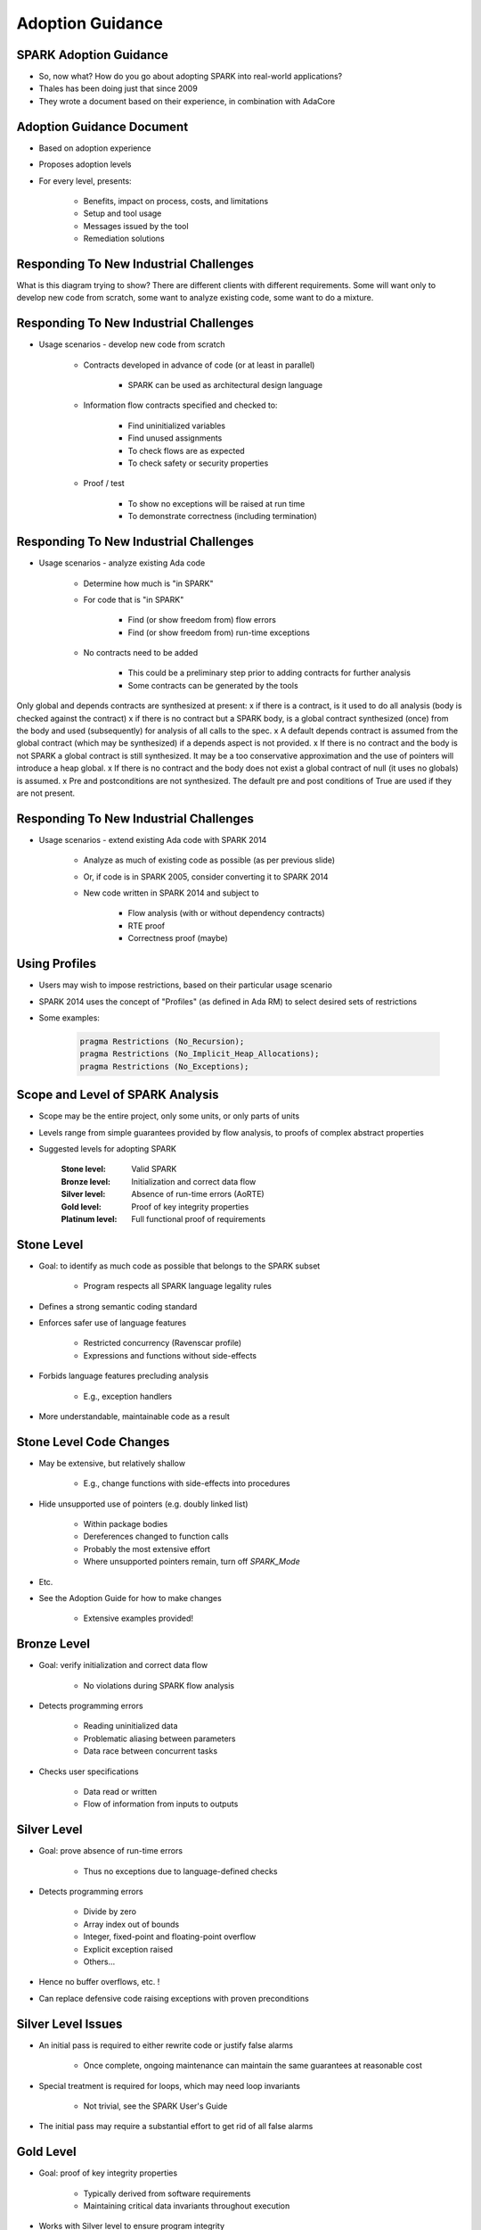 
*******************
Adoption Guidance
*******************

-------------------------
SPARK Adoption Guidance
-------------------------

* So, now what? How do you go about adopting SPARK into real-world applications?
* Thales has been doing just that since 2009
* They wrote a document based on their experience, in combination with AdaCore

----------------------------
Adoption Guidance Document
----------------------------

.. container:: columns

 .. container:: column

    * Based on adoption experience
    * Proposes adoption levels
    * For every level, presents:

       - Benefits, impact on process, costs, and limitations
       - Setup and tool usage
       - Messages issued by the tool
       - Remediation solutions

 .. container:: column

    .. image:: thales_adoption_manual.png
       :width: 100%

-----------------------------------------
Responding To New Industrial Challenges
-----------------------------------------

.. image:: when_to_switch_to_spark.png

.. container:: speakernote

   What is this diagram trying to show?
   There are different clients with different requirements.
   Some will want only to develop new code from scratch, some want to analyze existing code, some want to do a mixture.

-----------------------------------------
Responding To New Industrial Challenges
-----------------------------------------

* Usage scenarios - develop new code from scratch

   - Contracts developed in advance of code (or at least in parallel)

      + SPARK can be used as architectural design language

   - Information flow contracts specified and checked to:

      + Find uninitialized variables
      + Find unused assignments
      + To check flows are as expected
      + To check safety or security properties

   - Proof / test

      + To show no exceptions will be raised at run time
      + To demonstrate correctness (including termination)

-----------------------------------------
Responding To New Industrial Challenges
-----------------------------------------

* Usage scenarios - analyze existing Ada code

   - Determine how much is "in SPARK"
   - For code that is "in SPARK"

      + Find (or show freedom from) flow errors
      + Find (or show freedom from) run-time exceptions

   - No contracts need to be added

      + This could be a preliminary step prior to adding contracts for further analysis
      + Some contracts can be generated by the tools

.. container:: speakernote

   Only global and depends contracts are synthesized at present:
   x if there is a contract, is it used to do all analysis (body is checked against the contract)
   x if there is no contract but a SPARK body, is a global contract synthesized (once) from the body and used (subsequently) for analysis of all calls to the spec.
   x  A default depends contract is assumed from the global contract (which may be synthesized) if a depends aspect is not provided.
   x If there is no contract and the body is not SPARK a global contract is still synthesized.  It may be a too conservative approximation and the use of pointers will introduce a heap global.
   x If there is no contract and the body does not exist a global contract of null (it uses no globals) is assumed.
   x Pre and postconditions are not synthesized.  The default pre and post conditions of True are used if they are not present.

-----------------------------------------
Responding To New Industrial Challenges
-----------------------------------------

* Usage scenarios - extend existing Ada code with SPARK 2014

   - Analyze as much of existing code as possible (as per previous slide)
   - Or, if code is in SPARK 2005, consider converting it to SPARK 2014
   - New code written in SPARK 2014 and subject to

      + Flow analysis (with or without dependency contracts)

      + RTE proof

      + Correctness proof (maybe)

----------------
Using Profiles
----------------

* Users may wish to impose restrictions, based on their particular usage scenario
* SPARK 2014 uses the concept of "Profiles" (as defined in Ada RM) to select desired sets of restrictions
* Some examples:

   .. code:: Ada

      pragma Restrictions (No_Recursion);
      pragma Restrictions (No_Implicit_Heap_Allocations);
      pragma Restrictions (No_Exceptions);

-----------------------------------
Scope and Level of SPARK Analysis
-----------------------------------

* Scope may be the entire project, only some units, or only parts of units
* Levels range from simple guarantees provided by flow analysis, to proofs of complex abstract properties
* Suggested levels for adopting SPARK

   :Stone level: Valid SPARK
   :Bronze level: Initialization and correct data flow
   :Silver level: Absence of run-time errors (AoRTE)
   :Gold level: Proof of key integrity properties
   :Platinum level: Full functional proof of requirements

-------------
Stone Level
-------------

* Goal: to identify as much code as possible that belongs to the SPARK subset

   - Program respects all SPARK language legality rules

* Defines a strong semantic coding standard
* Enforces safer use of language features

   - Restricted concurrency (Ravenscar profile)
   - Expressions and functions without side-effects

* Forbids language features precluding analysis

   - E.g., exception handlers

* More understandable, maintainable code as a result

--------------------------
Stone Level Code Changes
--------------------------

* May be extensive, but relatively shallow

   - E.g., change functions with side-effects into procedures

* Hide unsupported use of pointers (e.g. doubly linked list)

   - Within package bodies
   - Dereferences changed to function calls
   - Probably the most extensive effort
   - Where unsupported pointers remain, turn off `SPARK_Mode`

* Etc.
* See the Adoption Guide for how to make changes

   - Extensive examples provided!

--------------
Bronze Level
--------------

* Goal: verify initialization and correct data flow

   - No violations during SPARK flow analysis

* Detects programming errors

   - Reading uninitialized data
   - Problematic aliasing between parameters
   - Data race between concurrent tasks

* Checks user specifications

   - Data read or written
   - Flow of information from inputs to outputs

--------------
Silver Level
--------------

* Goal: prove absence of run-time errors

   - Thus no exceptions due to language-defined checks

* Detects programming errors

   - Divide by zero
   - Array index out of bounds
   - Integer, fixed-point and floating-point overflow
   - Explicit exception raised
   - Others...

* Hence no buffer overflows, etc. !
* Can replace defensive code raising exceptions with proven preconditions

---------------------
Silver Level Issues
---------------------

* An initial pass is required to either rewrite code or justify false alarms

   - Once complete, ongoing maintenance can maintain the same guarantees at reasonable cost

* Special treatment is required for loops, which may need loop invariants

   - Not trivial, see the SPARK User's Guide

* The initial pass may require a substantial effort to get rid of all false alarms

------------
Gold Level
------------

* Goal: proof of key integrity properties

   - Typically derived from software requirements

   - Maintaining critical data invariants throughout execution

* Works with Silver level to ensure program integrity

   - Control flow cannot be circumvented through run-time errors

   - Data cannot be corrupted

* Program passes SPARK proof without violations

---------------------
Gold Level Benefits
---------------------

* Build on top of Bronze and Silver level benefits
* No reads of uninitialized variables
* No possible interference between parameters and global variables
* No unintended access to global variables
* No run-time errors
* Cheaper to prove than to test to same confidence
* Proven properties don't require testing

   - Lower development costs

----------------------------------
Gold Level Costs and Limitations
----------------------------------

* The analysis may take a long time

   - Up to a few hours on large programs
   - But is guaranteed to terminate

* May require adding more precise types (ranges)
* May require adding more preconditions and postconditions
* Even if a property is provable, automatic provers may fail to prove it due to limitations of the provers

   - Non-linear integer arithmetic (e.g., division and modulo) operations
   - Floating-point arithmetic

----------------
Platinum Level
----------------

* Goal: full functional proof of requirements
* Program passes SPARK proof without violations
* Verifies complete user specifications:

   - Type invariants (weak and strong)
   - Preconditions
   - Postconditions

* Verifies loop termination (loop variant)
* Platinum level is not recommended during initial adoption of SPARK

   - Not easy...
